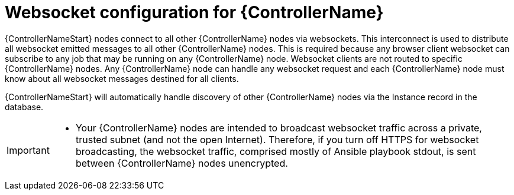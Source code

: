 

[id="con-websocket-setup_{context}"]

= Websocket configuration for {ControllerName}

[role="_abstract"]
{ControllerNameStart} nodes connect to all other {ControllerName} nodes via websockets. This interconnect is used to distribute all websocket emitted messages to all other {ControllerName} nodes. This is required because any browser client websocket can subscribe to any job that may be running on any {ControllerName} node. Websocket clients are not routed to specific {ControllerName} nodes. Any {ControllerName} node can handle any websocket request and each {ControllerName} node must know about all websocket messages destined for all clients.

{ControllerNameStart} will automatically handle discovery of other {ControllerName} nodes via the Instance record in the database.

[IMPORTANT]
====
* Your {ControllerName} nodes are intended to broadcast websocket traffic across a private, trusted subnet (and not the open Internet). Therefore, if you turn off HTTPS for websocket broadcasting, the websocket traffic, comprised mostly of Ansible playbook stdout, is sent between {ControllerName} nodes unencrypted.
====
